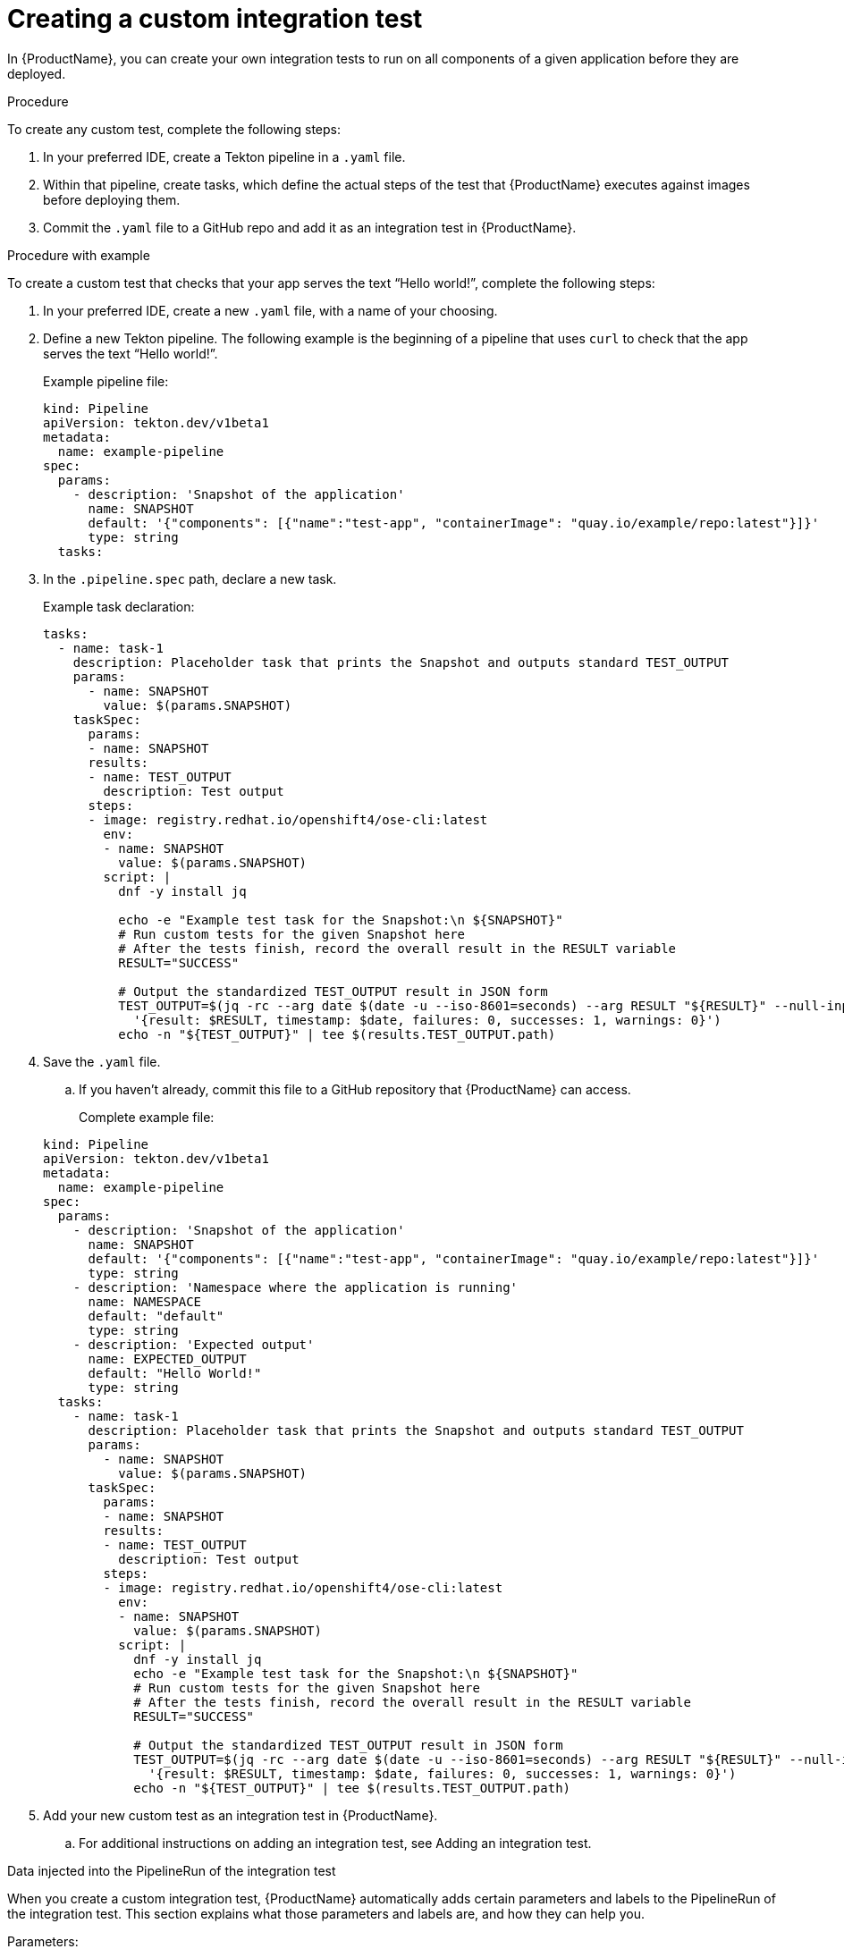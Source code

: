 = Creating a custom integration test

In {ProductName}, you can create your own integration tests to run on all components of a given application before they are deployed.

.Procedure

To create any custom test, complete the following steps:

. In your preferred IDE, create a Tekton pipeline in a `.yaml` file.

. Within that pipeline, create tasks, which define the actual steps of the test that {ProductName} executes against images before deploying them.

. Commit the `.yaml` file to a GitHub repo and add it as an integration test in {ProductName}.

.Procedure with example

To create a custom test that checks that your app serves the text “Hello world!”, complete the following steps:

. In your preferred IDE, create a new `.yaml` file, with a name of your choosing.

. Define a new Tekton pipeline. The following example is the beginning of a pipeline that uses `curl` to check that the app serves the text “Hello world!”.

+
Example pipeline file:

+
[source,yaml]
----
kind: Pipeline
apiVersion: tekton.dev/v1beta1
metadata:
  name: example-pipeline
spec:
  params:
    - description: 'Snapshot of the application'
      name: SNAPSHOT
      default: '{"components": [{"name":"test-app", "containerImage": "quay.io/example/repo:latest"}]}'
      type: string
  tasks:
----

. In the `.pipeline.spec` path, declare a new task.

+
Example task declaration:

+
[source,yaml]
----
tasks:
  - name: task-1
    description: Placeholder task that prints the Snapshot and outputs standard TEST_OUTPUT
    params:
      - name: SNAPSHOT
        value: $(params.SNAPSHOT)
    taskSpec:
      params:
      - name: SNAPSHOT
      results:
      - name: TEST_OUTPUT
        description: Test output
      steps:
      - image: registry.redhat.io/openshift4/ose-cli:latest
        env:
        - name: SNAPSHOT
          value: $(params.SNAPSHOT)
        script: |
          dnf -y install jq

          echo -e "Example test task for the Snapshot:\n ${SNAPSHOT}"
          # Run custom tests for the given Snapshot here
          # After the tests finish, record the overall result in the RESULT variable
          RESULT="SUCCESS"

          # Output the standardized TEST_OUTPUT result in JSON form
          TEST_OUTPUT=$(jq -rc --arg date $(date -u --iso-8601=seconds) --arg RESULT "${RESULT}" --null-input \
            '{result: $RESULT, timestamp: $date, failures: 0, successes: 1, warnings: 0}')
          echo -n "${TEST_OUTPUT}" | tee $(results.TEST_OUTPUT.path)

----

. Save the `.yaml` file.

.. If you haven’t already, commit this file to a GitHub repository that {ProductName} can access.

+
Complete example file:

+
[source,yaml]
----
kind: Pipeline
apiVersion: tekton.dev/v1beta1
metadata:
  name: example-pipeline
spec:
  params:
    - description: 'Snapshot of the application'
      name: SNAPSHOT
      default: '{"components": [{"name":"test-app", "containerImage": "quay.io/example/repo:latest"}]}'
      type: string
    - description: 'Namespace where the application is running'
      name: NAMESPACE
      default: "default"
      type: string
    - description: 'Expected output'
      name: EXPECTED_OUTPUT
      default: "Hello World!"
      type: string
  tasks:
    - name: task-1
      description: Placeholder task that prints the Snapshot and outputs standard TEST_OUTPUT
      params:
        - name: SNAPSHOT
          value: $(params.SNAPSHOT)
      taskSpec:
        params:
        - name: SNAPSHOT
        results:
        - name: TEST_OUTPUT
          description: Test output
        steps:
        - image: registry.redhat.io/openshift4/ose-cli:latest
          env:
          - name: SNAPSHOT
            value: $(params.SNAPSHOT)
          script: |
            dnf -y install jq
            echo -e "Example test task for the Snapshot:\n ${SNAPSHOT}"
            # Run custom tests for the given Snapshot here
            # After the tests finish, record the overall result in the RESULT variable
            RESULT="SUCCESS"

            # Output the standardized TEST_OUTPUT result in JSON form
            TEST_OUTPUT=$(jq -rc --arg date $(date -u --iso-8601=seconds) --arg RESULT "${RESULT}" --null-input \
              '{result: $RESULT, timestamp: $date, failures: 0, successes: 1, warnings: 0}')
            echo -n "${TEST_OUTPUT}" | tee $(results.TEST_OUTPUT.path)
----

. Add your new custom test as an integration test in {ProductName}.

.. For additional instructions on adding an integration test, see Adding an integration test.

.Data injected into the PipelineRun of the integration test

When you create a custom integration test, {ProductName} automatically adds certain parameters and labels to the PipelineRun of the integration test. This section explains what those parameters and labels are, and how they can help you.

Parameters:

* *`SNAPSHOT`*: contains the snapshot of the whole application as a JSON string. This JSON string provides useful information about the test, such as which components {ProductName} is testing, and what git repository and commit {ProductName} is using to build those components. For information about snapshot JSON string, see link:https://github.com/konflux-ci/integration-examples/blob/main/examples/snapshot_json_string_example[an example snapshot JSON string].

Labels:

* *`appstudio.openshift.io/application`*: contains the name of the application.

* *`appstudio.openshift.io/component`*: contains the name of the component.

* *`appstudio.openshift.io/snapshot`*: contains the name of the snapshot.

* *`test.appstudio.openshift.io/optional`*: contains the optional flag, which specifies whether or not components must pass the integration test before release.

* *`test.appstudio.openshift.io/scenario`*: contains the name of the integration test (this label ends with "scenario," because each test is technically a custom resource called an `IntegrationTestScenario`).

NOTE: It is also possible to set custom labels or annotations in the build pipelineRun, and those will be copied over
to all integration pipelineRuns associated with that build. The labels/annotations have to have the
`custom.appstudio.openshift.io` prefix in order to be copied in this manner.

.Utilizing the labels and annotations within the integration pipeline run

It is possible to use the injected metadata within the integration PipelineRun itself in order to influence the testing behavior.
This can be done by exposing the pipelineRun labels as environment variables within a Task and then referencing them within the Task logic.

Example of extracting the component name and finding its image within the SNAPSHOT parameter's JSON data:

[source,yaml]
----
apiVersion: tekton.dev/v1
kind: Task
metadata:
  name: test-metadata
spec:
  params:
    - name: SNAPSHOT
      description: The JSON string of the Snapshot under test
  steps:
    - name: find-component-image
      image: quay.io/redhat-appstudio/konflux-test:stable
      workingDir: /workspace
      env:
        - name: SNAPSHOT
          value: $(params.SNAPSHOT)
        - name: COMPONENT_NAME
          valueFrom:
            fieldRef:
              fieldPath: metadata.labels['appstudio.openshift.io/component']
      script: |
        #!/bin/sh

        # Extract the component container image from the SNAPSHOT JSON data
        COMPONENT_CONTAINER_IMAGE=$(jq -r --arg component_name "${COMPONENT_NAME}" '.components[] | select(.name == $component_name) | .containerImage' <<< "${SNAPSHOT}")

        # Log the extracted variable
        echo "  COMPONENT_CONTAINER_IMAGE: ${COMPONENT_CONTAINER_IMAGE}"
----

NOTE: For more examples of available labels and how they can be used within the integration tests, consult the
link:https://github.com/konflux-ci/integration-examples/blob/main/tasks/test_metadata.yaml[example test-metadata task] as well as the
link:https://github.com/konflux-ci/integration-examples/blob/main/pipelines/integration_resolver_pipeline_pass_metadata.yaml[example integration pipeline]
which uses the information from that task's results to influence its workflow.

.Verification

After adding the integration test to an application, you need to trigger a new build of its components to make {ProductName} run the integration test. Make a commit to the GitHub repositories of your components to trigger a new build.

NOTE: For information on other ways to trigger a new build, refer to the xref:how-tos/testing/integration/rerunning.adoc[Retriggering Integration Tests]

When the new build is finished, complete the following steps in the {ProductName} console:

. Go to the *Integration tests* tab and select the highlighted name of your test.

. Go to the *Pipeline runs* tab of that test and select the most recent run.

. On the *Details* page, see if the test succeeded for that component. Select the other tabs to view more details.

.. If you used our example script, switch to the *Logs* tab and verify that the test printed “Hello world!”.  
